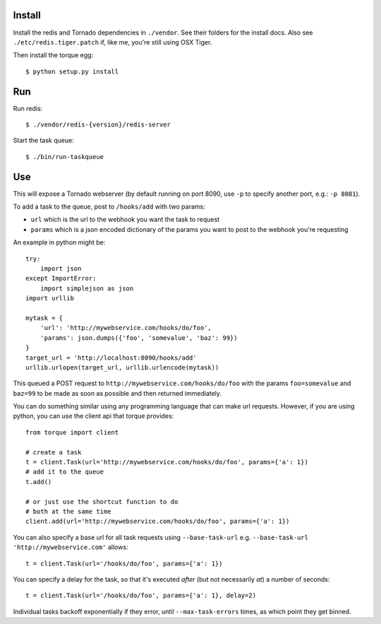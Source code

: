
Install
-------

Install the redis and Tornado dependencies in ``./vendor``.  See their folders for
the install docs.  Also see ``./etc/redis.tiger.patch`` if, like me, you're still 
using OSX Tiger.

Then install the torque egg::

    $ python setup.py install


Run
---

Run redis::

    $ ./vendor/redis-{version}/redis-server

Start the task queue::

    $ ./bin/run-taskqueue


Use
---

This will expose a Tornado webserver (by default running on port 8090,
use ``-p`` to specify another port, e.g.: ``-p 8081``).

To add a task to the queue, post to ``/hooks/add`` with two params:

* ``url`` which is the url to the webhook you want the task to request
* ``params`` which is a json encoded dictionary of the params you want
  to post to the webhook you're requesting

An example in python might be::

    try:
        import json
    except ImportError:
        import simplejson as json
    import urllib
    
    mytask = {
        'url': 'http://mywebservice.com/hooks/do/foo',
        'params': json.dumps({'foo', 'somevalue', 'baz': 99})
    }
    target_url = 'http://localhost:8090/hooks/add'
    urllib.urlopen(target_url, urllib.urlencode(mytask))

This queued a POST request to ``http://mywebservice.com/hooks/do/foo`` with
the params ``foo=somevalue`` and ``baz=99`` to be made as soon as possible
and then returned immediately.

You can do something similar using any programming language that can make
url requests.  However, if you are using python, you can use the client api
that torque provides::

    from torque import client
    
    # create a task
    t = client.Task(url='http://mywebservice.com/hooks/do/foo', params={'a': 1})
    # add it to the queue
    t.add()
    
    # or just use the shortcut function to do
    # both at the same time
    client.add(url='http://mywebservice.com/hooks/do/foo', params={'a': 1})

You can also specify a base url for all task requests using ``--base-task-url``
e.g. ``--base-task-url 'http://mywebservice.com'`` allows::

    t = client.Task(url='/hooks/do/foo', params={'a': 1})

You can specify a delay for the task, so that it's executed *after* (but
not necessarily *at*) a number of seconds::

    t = client.Task(url='/hooks/do/foo', params={'a': 1}, delay=2)

Individual tasks backoff exponentially if they error, until ``--max-task-errors``
times, as which point they get binned.
